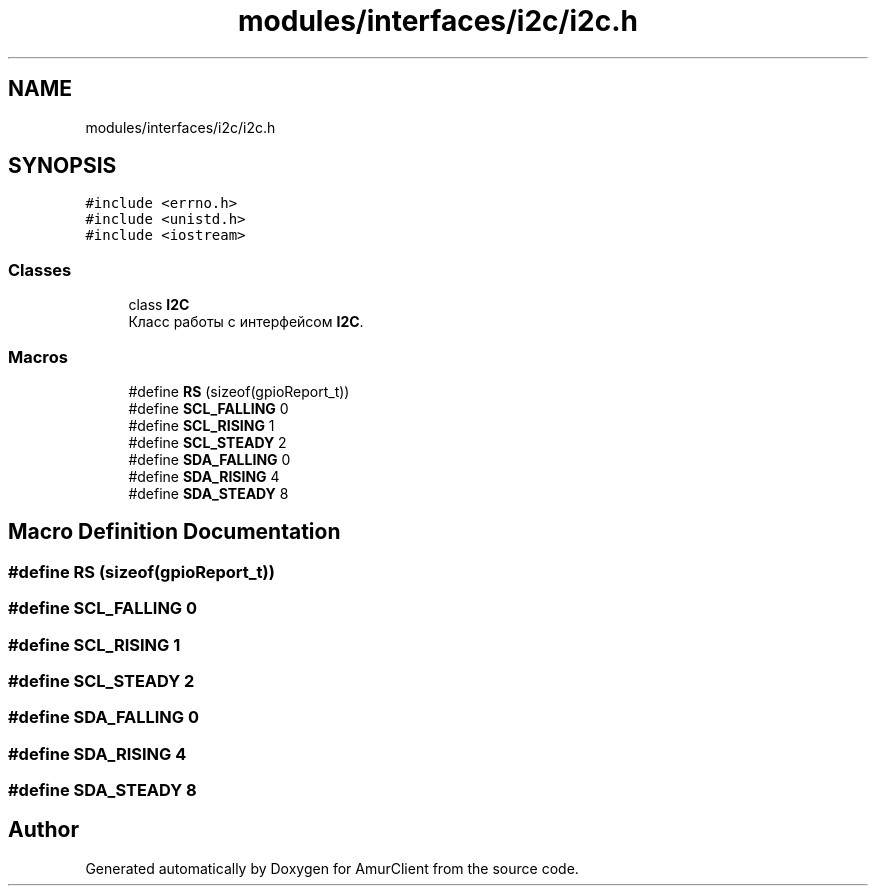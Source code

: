 .TH "modules/interfaces/i2c/i2c.h" 3 "Sun Mar 19 2023" "Version 0.42" "AmurClient" \" -*- nroff -*-
.ad l
.nh
.SH NAME
modules/interfaces/i2c/i2c.h
.SH SYNOPSIS
.br
.PP
\fC#include <errno\&.h>\fP
.br
\fC#include <unistd\&.h>\fP
.br
\fC#include <iostream>\fP
.br

.SS "Classes"

.in +1c
.ti -1c
.RI "class \fBI2C\fP"
.br
.RI "Класс работы с интерфейсом \fBI2C\fP\&. "
.in -1c
.SS "Macros"

.in +1c
.ti -1c
.RI "#define \fBRS\fP   (sizeof(gpioReport_t))"
.br
.ti -1c
.RI "#define \fBSCL_FALLING\fP   0"
.br
.ti -1c
.RI "#define \fBSCL_RISING\fP   1"
.br
.ti -1c
.RI "#define \fBSCL_STEADY\fP   2"
.br
.ti -1c
.RI "#define \fBSDA_FALLING\fP   0"
.br
.ti -1c
.RI "#define \fBSDA_RISING\fP   4"
.br
.ti -1c
.RI "#define \fBSDA_STEADY\fP   8"
.br
.in -1c
.SH "Macro Definition Documentation"
.PP 
.SS "#define RS   (sizeof(gpioReport_t))"

.SS "#define SCL_FALLING   0"

.SS "#define SCL_RISING   1"

.SS "#define SCL_STEADY   2"

.SS "#define SDA_FALLING   0"

.SS "#define SDA_RISING   4"

.SS "#define SDA_STEADY   8"

.SH "Author"
.PP 
Generated automatically by Doxygen for AmurClient from the source code\&.
